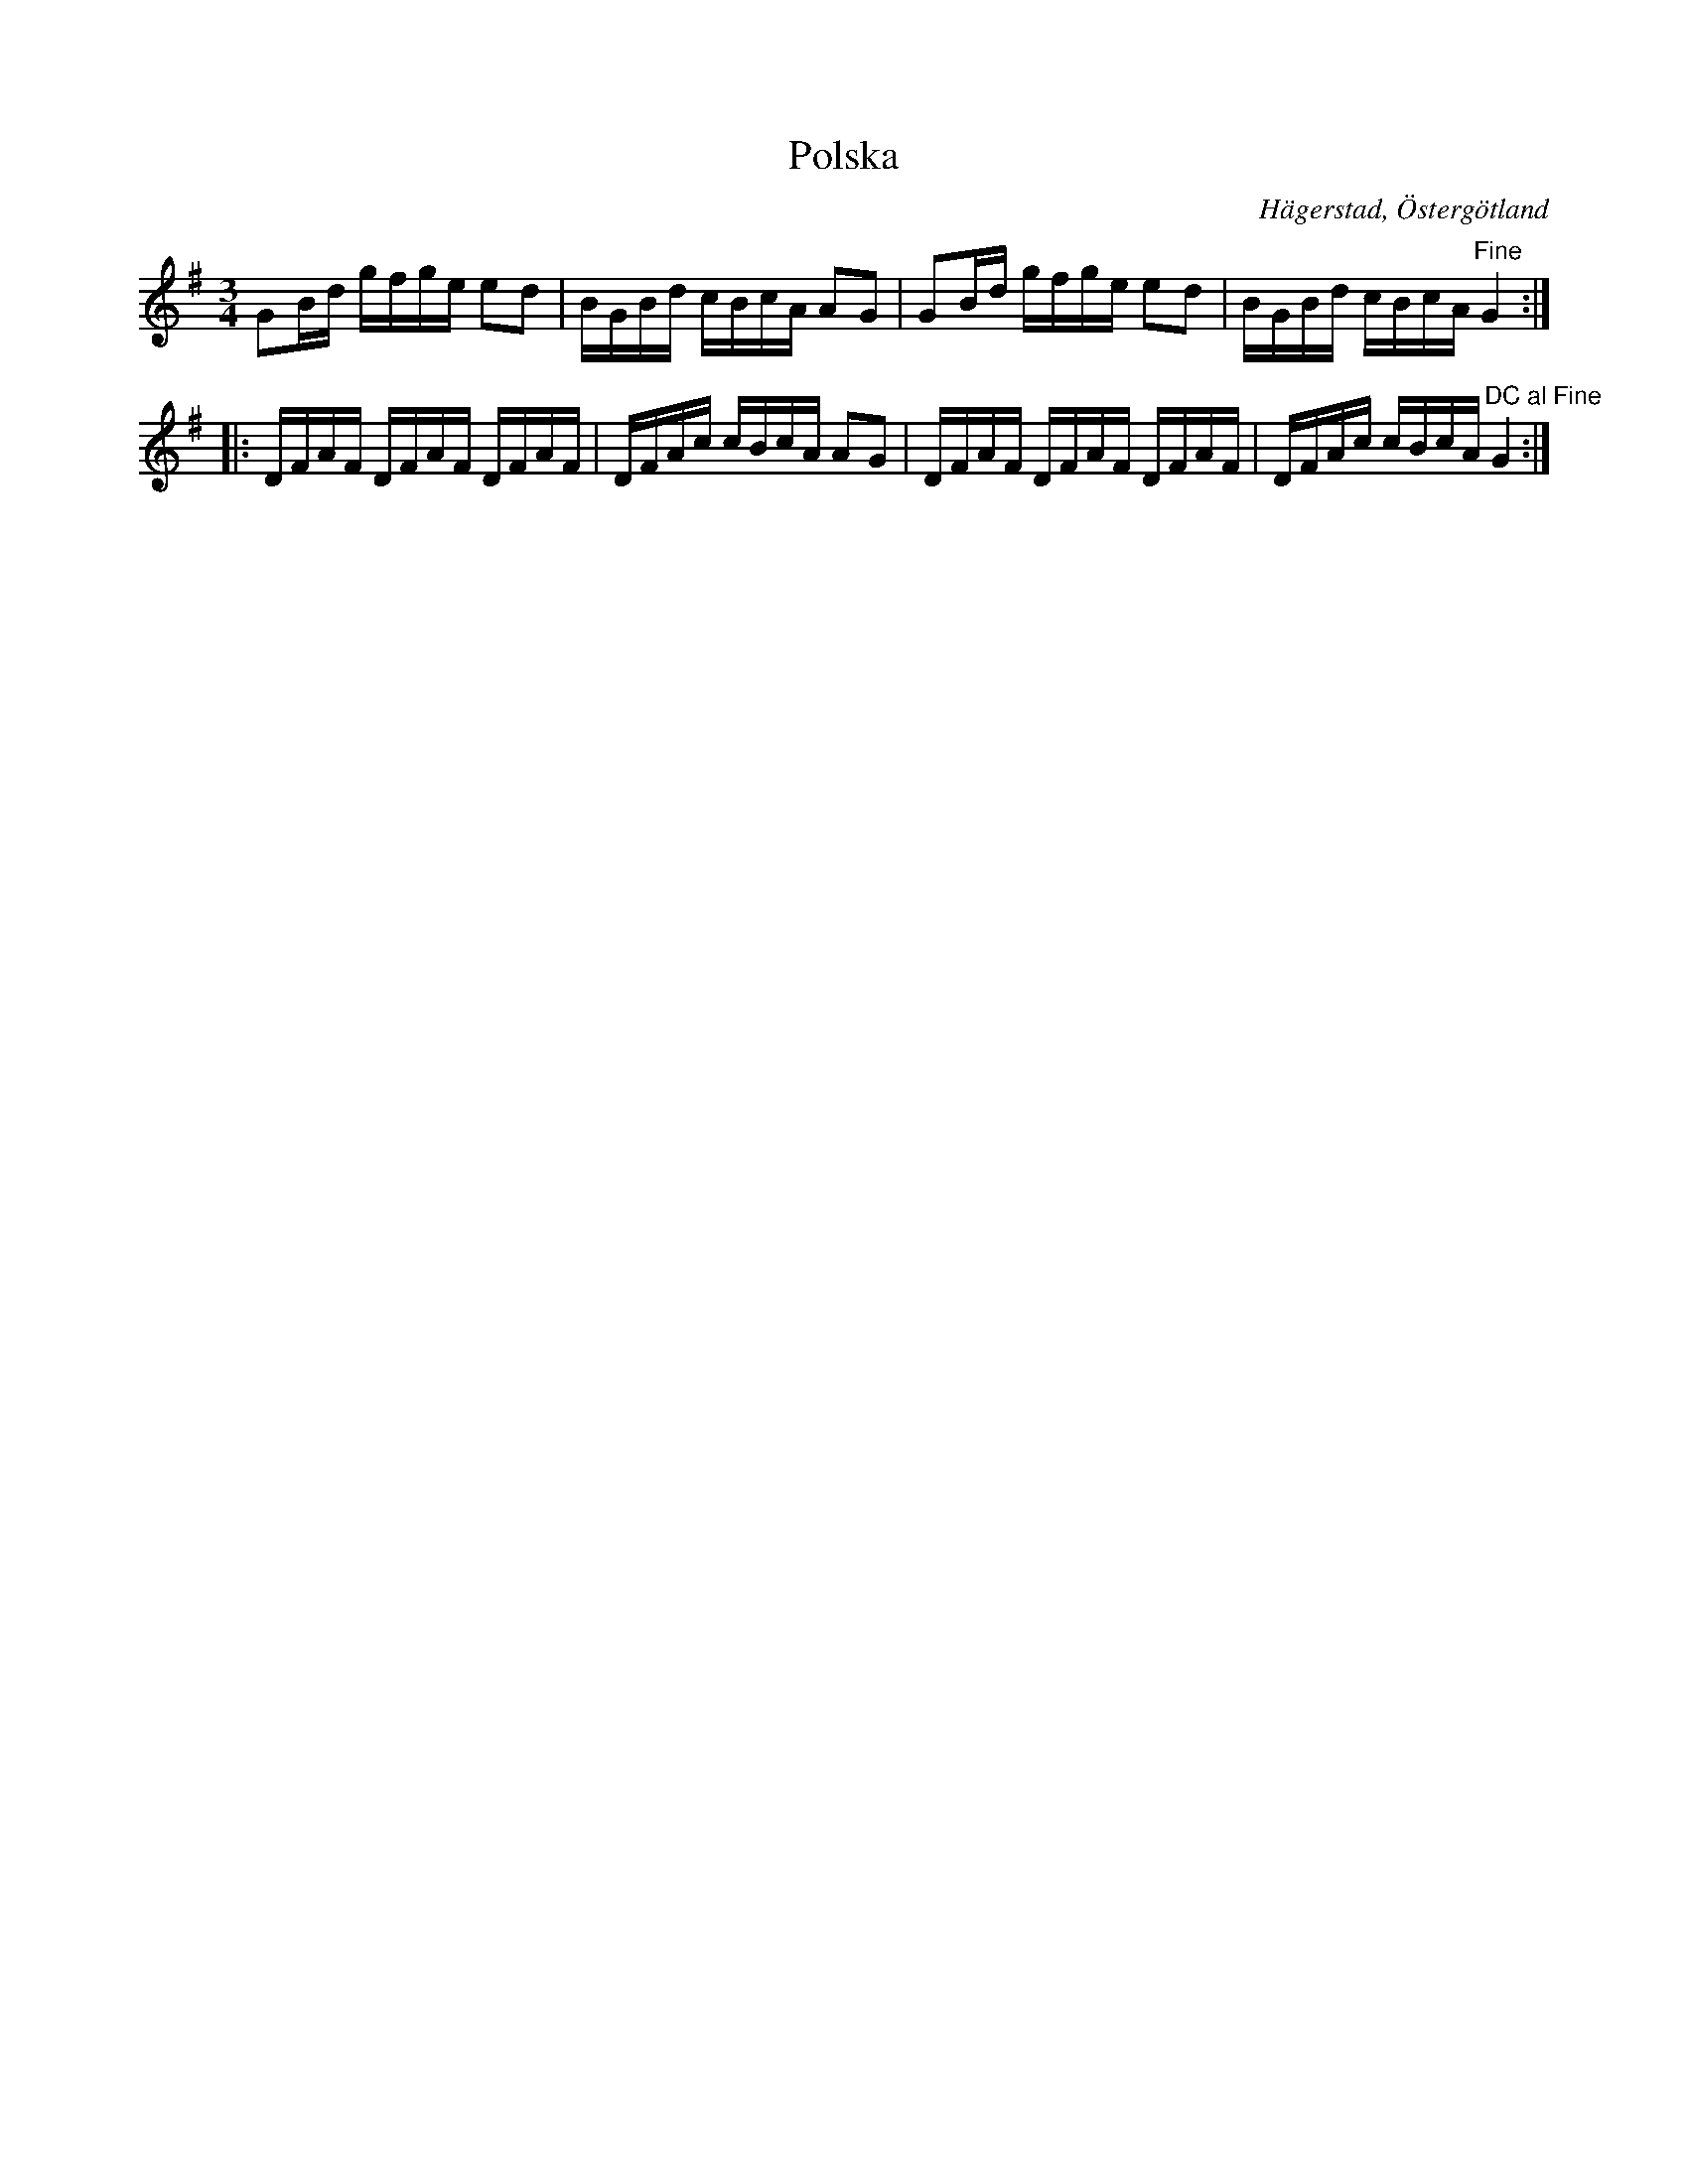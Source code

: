 %%abc-charset utf-8

X:9
T:Polska
S:efter Anders Peter Roos
O:Hägerstad, Östergötland 
R:Polska
B:Ög 17
B:http://www.smus.se/earkiv/fmk/browselarge.php?lang=sw&katalogid=%C3%96g+17&bildnr=00011
M:3/4
L:1/16
K:G
G2Bd gfge e2d2 | BGBd cBcA A2G2 | G2Bd gfge e2d2 | BGBd cBcA"Fine" G4::
DFAF DFAF DFAF | DFAc cBcA A2G2 | DFAF DFAF DFAF | DFAc cBcA"DC al Fine" G4:|]

